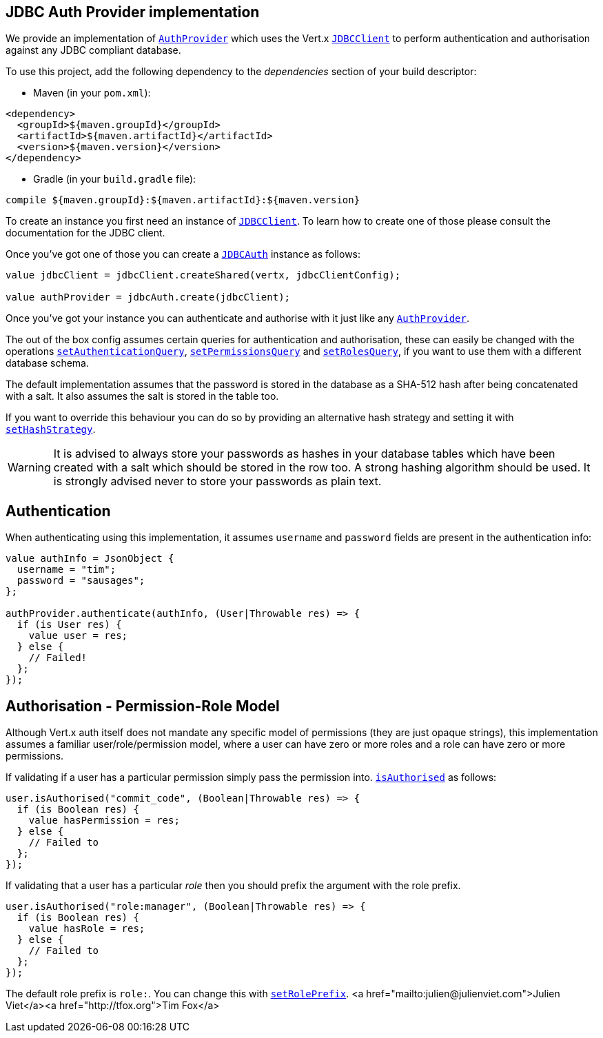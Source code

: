 == JDBC Auth Provider implementation

We provide an implementation of `link:../../ceylondoc/vertx-auth-common//AuthProvider.type.html[AuthProvider]` which uses the Vert.x `link:../../ceylondoc/vertx-jdbc//JDBCClient.type.html[JDBCClient]`
to perform authentication and authorisation against any JDBC compliant database.

To use this project,
add the following dependency to the _dependencies_ section of your build descriptor:

* Maven (in your `pom.xml`):

[source,xml,subs="+attributes"]
----
<dependency>
  <groupId>${maven.groupId}</groupId>
  <artifactId>${maven.artifactId}</artifactId>
  <version>${maven.version}</version>
</dependency>
----

* Gradle (in your `build.gradle` file):

[source,groovy,subs="+attributes"]
----
compile ${maven.groupId}:${maven.artifactId}:${maven.version}
----

To create an instance you first need an instance of `link:../../ceylondoc/vertx-jdbc//JDBCClient.type.html[JDBCClient]`. To learn how to create one
of those please consult the documentation for the JDBC client.

Once you've got one of those you can create a `link:../../ceylondoc/vertx-auth-jdbc//JDBCAuth.type.html[JDBCAuth]` instance as follows:

[source,java]
----

value jdbcClient = jdbcClient.createShared(vertx, jdbcClientConfig);

value authProvider = jdbcAuth.create(jdbcClient);

----

Once you've got your instance you can authenticate and authorise with it just like any `link:../../ceylondoc/vertx-auth-common//AuthProvider.type.html[AuthProvider]`.

The out of the box config assumes certain queries for authentication and authorisation, these can easily be changed
with the operations `link:../../ceylondoc/vertx-auth-jdbc//JDBCAuth.type.html#setAuthenticationQuery(java.lang.String)[setAuthenticationQuery]`,
`link:../../ceylondoc/vertx-auth-jdbc//JDBCAuth.type.html#setPermissionsQuery(java.lang.String)[setPermissionsQuery]` and
`link:../../ceylondoc/vertx-auth-jdbc//JDBCAuth.type.html#setRolesQuery(java.lang.String)[setRolesQuery]`, if you want to use them with a different
database schema.

The default implementation assumes that the password is stored in the database as a SHA-512 hash after being
concatenated with a salt. It also assumes the salt is stored in the table too.

If you want to override this behaviour you can do so by providing an alternative hash strategy and setting it with
`link:../../ceylondoc/vertx-auth-jdbc//JDBCAuth.type.html#setHashStrategy(io.vertx.ext.auth.jdbc.JDBCHashStrategy)[setHashStrategy]`.

WARNING: It is advised to always store your passwords as hashes in your database tables which have been created
with a salt which should be stored in the row too. A strong hashing algorithm should be used. It is strongly advised
never to store your passwords as plain text.

== Authentication

When authenticating using this implementation, it assumes `username` and `password` fields are present in the
authentication info:

[source,java]
----

value authInfo = JsonObject {
  username = "tim";
  password = "sausages";
};

authProvider.authenticate(authInfo, (User|Throwable res) => {
  if (is User res) {
    value user = res;
  } else {
    // Failed!
  };
});

----

== Authorisation - Permission-Role Model

Although Vert.x auth itself does not mandate any specific model of permissions (they are just opaque strings), this
implementation assumes a familiar user/role/permission model, where a user can have zero or more roles and a role
can have zero or more permissions.

If validating if a user has a particular permission simply pass the permission into.
`link:../../ceylondoc/vertx-auth-common//User.type.html#isAuthorised(java.lang.String,%20io.vertx.core.Handler)[isAuthorised]` as follows:

[source,java]
----

user.isAuthorised("commit_code", (Boolean|Throwable res) => {
  if (is Boolean res) {
    value hasPermission = res;
  } else {
    // Failed to
  };
});


----

If validating that a user has a particular _role_ then you should prefix the argument with the role prefix.

[source,java]
----

user.isAuthorised("role:manager", (Boolean|Throwable res) => {
  if (is Boolean res) {
    value hasRole = res;
  } else {
    // Failed to
  };
});


----

The default role prefix is `role:`. You can change this with `link:../../ceylondoc/vertx-auth-jdbc//JDBCAuth.type.html#setRolePrefix(java.lang.String)[setRolePrefix]`.
<a href="mailto:julien@julienviet.com">Julien Viet</a><a href="http://tfox.org">Tim Fox</a>